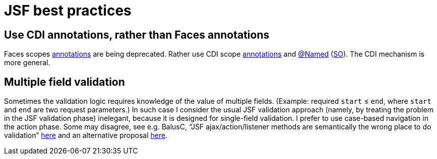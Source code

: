 = JSF best practices

== Use CDI annotations, rather than Faces annotations
Faces scopes https://docs.oracle.com/javaee/7/api/javax/faces/bean/package-summary.html[annotations] are being deprecated. Rather use CDI scope https://docs.oracle.com/javaee/7/api/javax/enterprise/context/package-summary.html[annotations] and https://docs.oracle.com/javaee/7/api/javax/inject/Named.html[@Named] (https://stackoverflow.com/questions/4347374/backing-beans-managedbean-or-cdi-beans-named[SO]). The CDI mechanism is more general.

[[multifield]]
== Multiple field validation
Sometimes the validation logic requires knowledge of the value of multiple fields. (Example: required `start` ≤ `end`, where `start` and `end` are two request parameters.) In such case I consider the usual JSF validation approach (namely, by treating the problem in the JSF validation phase) inelegant, because it is designed for single-field validation. I prefer to use case-based navigation in the action phase. Some may disagree, see e.g. BalusC, “JSF ajax/action/listener methods are semantically the wrong place to do validation” https://stackoverflow.com/a/5897183/859604[here] and an alternative proposal http://balusc.omnifaces.org/2007/12/validator-for-multiple-fields.html[here]. 

